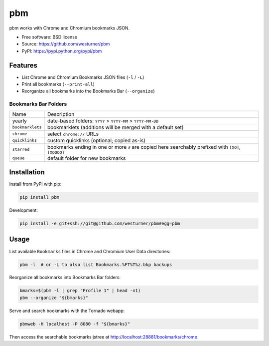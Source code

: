 ===============================
pbm
===============================

.. image:: https://img.shields.io/pypi/v/pbm.svg
    :target: https://pypi.python.org/pypi/pbm

.. image:: https://img.shields.io/pypi/l/pbm.svg
    :target: https://pypi.python.org/pypi/pbm

.. image:: https://img.shields.io/pypi/wheel/pbm.svg
    :target: https://pypi.python.org/pypi/pbm

.. image:: https://img.shields.io/pypi/pyversions/pbm.svg
    :target: https://pypi.python.org/pypi/pbm

.. image:: https://travis-ci.org/westurner/pbm.svg?branch=master
    :target: https://travis-ci.org/westurner/pbm

.. image:: https://codecov.io/github/westurner/pbm/coverage.svg?branch=master
    :target: https://codecov.io/github/westurner/pbm
    :alt: codecov.io

.. image:: https://img.shields.io/badge/Say%20Thanks!-🦉-1EAEDB.svg
    :target: https://saythanks.io/to/westurner


pbm works with Chrome and Chromium bookmarks JSON.

* Free software: BSD license
* Source: https://github.com/westurner/pbm
* PyPI: https://pypi.python.org/pypi/pbm

.. * Documentation: https://pbm.readthedocs.org.

Features
========

* List Chrome and Chromium Bookmarks JSON files (``-l`` / ``-L``)
* Print all bookmarks (``--print-all``)
* Reorganize all bookmarks into the Bookmarks Bar (``--organize``)
  

Bookmarks Bar Folders
-----------------------

+------------------+-------------------------------------------------------------+
|   Name           | Description                                                 |
+------------------+-------------------------------------------------------------+
| yearly           | date-based folders: ``YYYY`` > ``YYYY-MM`` > ``YYYY-MM-DD`` |
+------------------+-------------------------------------------------------------+
| ``bookmarklets`` | bookmarklets (additions will be merged with a default set)  |
+------------------+-------------------------------------------------------------+
| ``chrome``       | select ``chrome://`` URLs                                   |
+------------------+-------------------------------------------------------------+
| ``quicklinks``   | custom quicklinks (optional; copied as-is)                  |
+------------------+-------------------------------------------------------------+
| ``starred``      | bookmarks ending in one or more ``#`` are copied here       |
|                  | searchably prefixed with ``[XO]``, ``[XOOOO]``              |
+------------------+-------------------------------------------------------------+
| ``queue``        | default folder for new bookmarks                            |
+------------------+-------------------------------------------------------------+


Installation
==============
Install from PyPI with pip:

.. code:: bash

   pip install pbm

Development:

.. code:: bash

   pip install -e git+ssh://git@github.com/westurner/pbm#egg=pbm


Usage
=======
List available ``Bookmarks`` files in Chrome and Chromium User Data
directories:

.. code:: bash

   pbm -l  # or -L to also list Bookmarks.%FT%T%z.bkp backups

Reorganize all bookmarks into Bookmarks Bar folders:

.. code:: bash

   bmarks=$(pbm -l | grep "Profile 1" | head -n1)
   pbm --organize "${bmarks}"

Serve and search bookmarks with the Tornado webapp:

.. code:: bash

   pbmweb -H localhost -P 8080 -f "${bmarks}"

Then access the searchable bookmarks jstree at
http://localhost:28881/bookmarks/chrome
